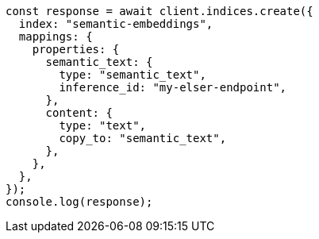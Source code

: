 // This file is autogenerated, DO NOT EDIT
// Use `node scripts/generate-docs-examples.js` to generate the docs examples

[source, js]
----
const response = await client.indices.create({
  index: "semantic-embeddings",
  mappings: {
    properties: {
      semantic_text: {
        type: "semantic_text",
        inference_id: "my-elser-endpoint",
      },
      content: {
        type: "text",
        copy_to: "semantic_text",
      },
    },
  },
});
console.log(response);
----

